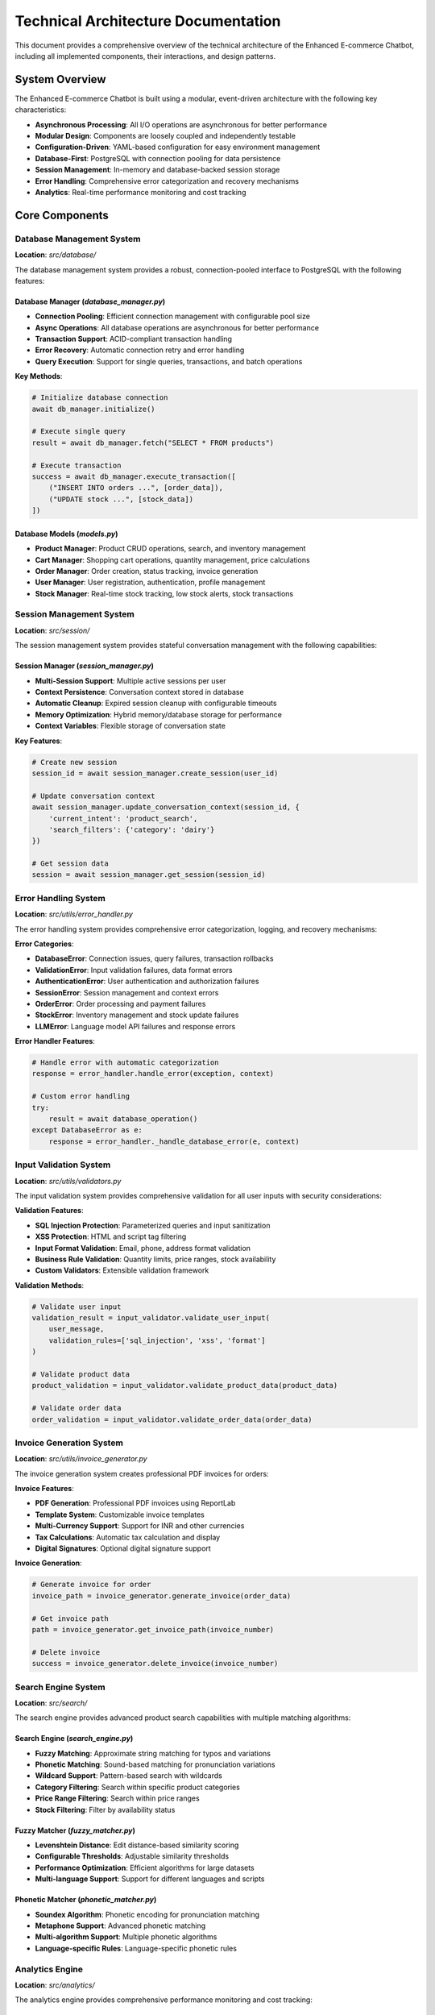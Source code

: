 Technical Architecture Documentation
====================================

This document provides a comprehensive overview of the technical architecture of the Enhanced E-commerce Chatbot, including all implemented components, their interactions, and design patterns.

System Overview
---------------

The Enhanced E-commerce Chatbot is built using a modular, event-driven architecture with the following key characteristics:

* **Asynchronous Processing**: All I/O operations are asynchronous for better performance
* **Modular Design**: Components are loosely coupled and independently testable
* **Configuration-Driven**: YAML-based configuration for easy environment management
* **Database-First**: PostgreSQL with connection pooling for data persistence
* **Session Management**: In-memory and database-backed session storage
* **Error Handling**: Comprehensive error categorization and recovery mechanisms
* **Analytics**: Real-time performance monitoring and cost tracking

Core Components
---------------

Database Management System
~~~~~~~~~~~~~~~~~~~~~~~~~~

**Location**: `src/database/`

The database management system provides a robust, connection-pooled interface to PostgreSQL with the following features:

**Database Manager** (`database_manager.py`)
^^^^^^^^^^^^^^^^^^^^^^^^^^^^^^^^^^^^^^^^^^^^

* **Connection Pooling**: Efficient connection management with configurable pool size
* **Async Operations**: All database operations are asynchronous for better performance
* **Transaction Support**: ACID-compliant transaction handling
* **Error Recovery**: Automatic connection retry and error handling
* **Query Execution**: Support for single queries, transactions, and batch operations

**Key Methods**:

.. code-block:: python

    # Initialize database connection
    await db_manager.initialize()
    
    # Execute single query
    result = await db_manager.fetch("SELECT * FROM products")
    
    # Execute transaction
    success = await db_manager.execute_transaction([
        ("INSERT INTO orders ...", [order_data]),
        ("UPDATE stock ...", [stock_data])
    ])

**Database Models** (`models.py`)
^^^^^^^^^^^^^^^^^^^^^^^^^^^^^^^^

* **Product Manager**: Product CRUD operations, search, and inventory management
* **Cart Manager**: Shopping cart operations, quantity management, price calculations
* **Order Manager**: Order creation, status tracking, invoice generation
* **User Manager**: User registration, authentication, profile management
* **Stock Manager**: Real-time stock tracking, low stock alerts, stock transactions

Session Management System
~~~~~~~~~~~~~~~~~~~~~~~~~

**Location**: `src/session/`

The session management system provides stateful conversation management with the following capabilities:

**Session Manager** (`session_manager.py`)
^^^^^^^^^^^^^^^^^^^^^^^^^^^^^^^^^^^^^^^^^^

* **Multi-Session Support**: Multiple active sessions per user
* **Context Persistence**: Conversation context stored in database
* **Automatic Cleanup**: Expired session cleanup with configurable timeouts
* **Memory Optimization**: Hybrid memory/database storage for performance
* **Context Variables**: Flexible storage of conversation state

**Key Features**:

.. code-block:: python

    # Create new session
    session_id = await session_manager.create_session(user_id)
    
    # Update conversation context
    await session_manager.update_conversation_context(session_id, {
        'current_intent': 'product_search',
        'search_filters': {'category': 'dairy'}
    })
    
    # Get session data
    session = await session_manager.get_session(session_id)

Error Handling System
~~~~~~~~~~~~~~~~~~~~~

**Location**: `src/utils/error_handler.py`

The error handling system provides comprehensive error categorization, logging, and recovery mechanisms:

**Error Categories**:

* **DatabaseError**: Connection issues, query failures, transaction rollbacks
* **ValidationError**: Input validation failures, data format errors
* **AuthenticationError**: User authentication and authorization failures
* **SessionError**: Session management and context errors
* **OrderError**: Order processing and payment failures
* **StockError**: Inventory management and stock update failures
* **LLMError**: Language model API failures and response errors

**Error Handler Features**:

.. code-block:: python

    # Handle error with automatic categorization
    response = error_handler.handle_error(exception, context)
    
    # Custom error handling
    try:
        result = await database_operation()
    except DatabaseError as e:
        response = error_handler._handle_database_error(e, context)

Input Validation System
~~~~~~~~~~~~~~~~~~~~~~~

**Location**: `src/utils/validators.py`

The input validation system provides comprehensive validation for all user inputs with security considerations:

**Validation Features**:

* **SQL Injection Protection**: Parameterized queries and input sanitization
* **XSS Protection**: HTML and script tag filtering
* **Input Format Validation**: Email, phone, address format validation
* **Business Rule Validation**: Quantity limits, price ranges, stock availability
* **Custom Validators**: Extensible validation framework

**Validation Methods**:

.. code-block:: python

    # Validate user input
    validation_result = input_validator.validate_user_input(
        user_message, 
        validation_rules=['sql_injection', 'xss', 'format']
    )
    
    # Validate product data
    product_validation = input_validator.validate_product_data(product_data)
    
    # Validate order data
    order_validation = input_validator.validate_order_data(order_data)

Invoice Generation System
~~~~~~~~~~~~~~~~~~~~~~~~~

**Location**: `src/utils/invoice_generator.py`

The invoice generation system creates professional PDF invoices for orders:

**Invoice Features**:

* **PDF Generation**: Professional PDF invoices using ReportLab
* **Template System**: Customizable invoice templates
* **Multi-Currency Support**: Support for INR and other currencies
* **Tax Calculations**: Automatic tax calculation and display
* **Digital Signatures**: Optional digital signature support

**Invoice Generation**:

.. code-block:: python

    # Generate invoice for order
    invoice_path = invoice_generator.generate_invoice(order_data)
    
    # Get invoice path
    path = invoice_generator.get_invoice_path(invoice_number)
    
    # Delete invoice
    success = invoice_generator.delete_invoice(invoice_number)

Search Engine System
~~~~~~~~~~~~~~~~~~~~

**Location**: `src/search/`

The search engine provides advanced product search capabilities with multiple matching algorithms:

**Search Engine** (`search_engine.py`)
^^^^^^^^^^^^^^^^^^^^^^^^^^^^^^^^^^^^^

* **Fuzzy Matching**: Approximate string matching for typos and variations
* **Phonetic Matching**: Sound-based matching for pronunciation variations
* **Wildcard Support**: Pattern-based search with wildcards
* **Category Filtering**: Search within specific product categories
* **Price Range Filtering**: Search within price ranges
* **Stock Filtering**: Filter by availability status

**Fuzzy Matcher** (`fuzzy_matcher.py`)
^^^^^^^^^^^^^^^^^^^^^^^^^^^^^^^^^^^^^^

* **Levenshtein Distance**: Edit distance-based similarity scoring
* **Configurable Thresholds**: Adjustable similarity thresholds
* **Performance Optimization**: Efficient algorithms for large datasets
* **Multi-language Support**: Support for different languages and scripts

**Phonetic Matcher** (`phonetic_matcher.py`)
^^^^^^^^^^^^^^^^^^^^^^^^^^^^^^^^^^^^^^^^^^^^

* **Soundex Algorithm**: Phonetic encoding for pronunciation matching
* **Metaphone Support**: Advanced phonetic matching
* **Multi-algorithm Support**: Multiple phonetic algorithms
* **Language-specific Rules**: Language-specific phonetic rules

Analytics Engine
~~~~~~~~~~~~~~~~

**Location**: `src/analytics/`

The analytics engine provides comprehensive performance monitoring and cost tracking:

**Analytics Engine** (`analytics_engine.py`)
^^^^^^^^^^^^^^^^^^^^^^^^^^^^^^^^^^^^^^^^^^^^

* **Performance Tracking**: Response time, throughput, and latency monitoring
* **Cost Tracking**: Token usage and API cost monitoring
* **User Analytics**: User behavior and interaction patterns
* **Error Tracking**: Error rates and failure analysis
* **Cache Analytics**: Cache hit rates and performance metrics
* **Intent Analytics**: Intent detection accuracy and patterns

**Analytics Features**:

.. code-block:: python

    # Start interaction tracking
    interaction_id = analytics_engine.start_interaction(user_id, session_id, message)
    
    # Track intent detection
    analytics_engine.track_intent_detection(interaction_id, intent_type)
    
    # Track response generation
    analytics_engine.track_response_generated(interaction_id, response)
    
    # End interaction and get metrics
    metrics = analytics_engine.end_interaction(interaction_id)

Command System
~~~~~~~~~~~~~~

**Location**: `src/commands/`

The command system provides a structured way to handle special commands and system operations:

**Command Parser** (`command_parser.py`)
^^^^^^^^^^^^^^^^^^^^^^^^^^^^^^^^^^^^^^^^

* **Command Detection**: Automatic detection of command patterns
* **Parameter Extraction**: Extraction of command parameters
* **Command Validation**: Validation of command syntax and parameters
* **Help System**: Built-in help and documentation

**Command Handlers** (`command_handlers.py`)
^^^^^^^^^^^^^^^^^^^^^^^^^^^^^^^^^^^^^^^^^^^^

* **Cart Commands**: Cart management commands (/cart, /clear, /checkout)
* **Verbose Mode**: Detailed processing information (/verbose)
* **Help Commands**: System help and documentation (/help)
* **Debug Commands**: Debugging and troubleshooting commands (/debug)

Configuration Management
~~~~~~~~~~~~~~~~~~~~~~~~

**Location**: `src/config/`

The configuration management system provides centralized configuration using YAML files:

**Configuration Manager** (`config_manager.py`)
^^^^^^^^^^^^^^^^^^^^^^^^^^^^^^^^^^^^^^^^^^^^^^^

* **YAML Configuration**: Human-readable configuration format
* **Environment Support**: Environment-specific configuration
* **Validation**: Configuration validation and error checking
* **Hot Reloading**: Runtime configuration updates
* **Default Values**: Sensible defaults for all settings

**Configuration Sections**:

* **App Configuration**: Application name, version, environment
* **Database Configuration**: Connection settings, pool configuration
* **LLM Configuration**: API settings, model parameters
* **Currency Configuration**: Currency code, symbol, formatting
* **Session Configuration**: Timeout settings, cleanup intervals
* **Logging Configuration**: Log levels, file paths, rotation
* **Error Handling Configuration**: Retry settings, error reporting

Logging System
~~~~~~~~~~~~~~

**Location**: `src/utils/logger.py`

The logging system provides structured logging with file rotation and multiple output formats:

**Logging Features**:

* **Structured Logging**: JSON-formatted logs for easy parsing
* **File Rotation**: Automatic log file rotation with size limits
* **Multiple Levels**: DEBUG, INFO, WARNING, ERROR, CRITICAL
* **Context Information**: Request ID, user ID, session ID in logs
* **Performance Logging**: Response time and performance metrics
* **Error Tracking**: Detailed error logging with stack traces

**Logging Usage**:

.. code-block:: python

    # Get logger for module
    logger = get_logger(__name__)
    
    # Log different levels
    logger.debug("Debug information")
    logger.info("Information message")
    logger.warning("Warning message")
    logger.error("Error message", exc_info=True)
    logger.critical("Critical error")

Data Models
~~~~~~~~~~~

**Location**: `src/models/`

The data models define the core data structures used throughout the application:

**Data Models** (`data_models.py`)
^^^^^^^^^^^^^^^^^^^^^^^^^^^^^^^^^^

* **ChatbotResponse**: Response structure with metadata
* **IntentType**: Enumeration of supported intent types
* **HybridIntentData**: Multi-intent processing data
* **ClarificationRequest**: Clarification request structure
* **MissingInformation**: Missing information tracking
* **ConversationContext**: Conversation state management

Integration Patterns
-------------------

Database Integration
~~~~~~~~~~~~~~~~~~~~

* **Connection Pooling**: Efficient database connection management
* **Async Operations**: Non-blocking database operations
* **Transaction Management**: ACID-compliant transaction handling
* **Error Recovery**: Automatic retry and error handling
* **Query Optimization**: Optimized queries with proper indexing

Session Integration
~~~~~~~~~~~~~~~~~~

* **State Management**: Persistent conversation state
* **Context Sharing**: Shared context across components
* **Session Cleanup**: Automatic cleanup of expired sessions
* **Memory Optimization**: Hybrid memory/database storage

Error Handling Integration
~~~~~~~~~~~~~~~~~~~~~~~~~

* **Centralized Error Handling**: Consistent error handling across components
* **Error Categorization**: Automatic error categorization
* **Recovery Mechanisms**: Automatic retry and recovery
* **User-Friendly Messages**: User-appropriate error messages

Security Considerations
----------------------

Input Validation
~~~~~~~~~~~~~~~

* **SQL Injection Protection**: Parameterized queries and input sanitization
* **XSS Protection**: HTML and script tag filtering
* **Input Sanitization**: Automatic removal of malicious content
* **Rate Limiting**: Protection against abuse and spam

Performance Optimization
------------------------

Database Optimization
~~~~~~~~~~~~~~~~~~~~

* **Connection Pooling**: Efficient connection management
* **Query Optimization**: Optimized queries with proper indexing
* **Caching**: Database query result caching
* **Async Operations**: Non-blocking database operations

Memory Management
~~~~~~~~~~~~~~~~~

* **Session Cleanup**: Automatic cleanup of expired sessions
* **Memory Pooling**: Efficient memory usage
* **Garbage Collection**: Proper garbage collection
* **Resource Management**: Proper resource cleanup

This technical architecture provides a solid foundation for a scalable, maintainable, and secure e-commerce chatbot system. Each component is designed to be modular, testable, and independently deployable while maintaining strong integration patterns for seamless operation. 